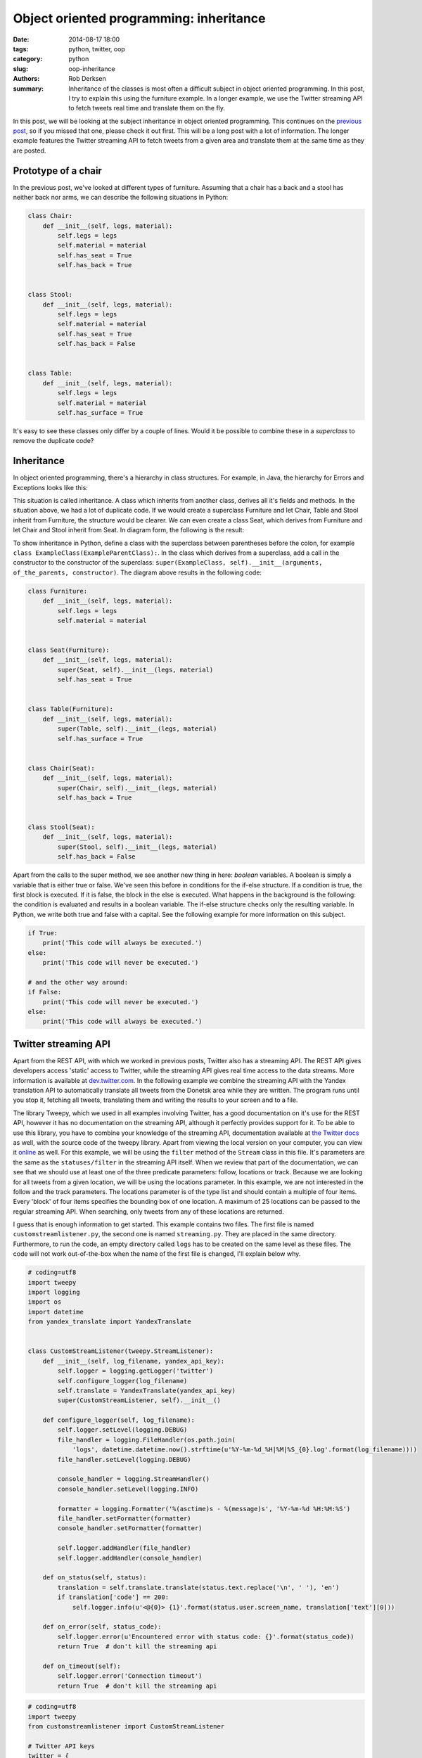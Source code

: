 Object oriented programming: inheritance
########################################

:date: 2014-08-17 18:00
:tags: python, twitter, oop
:category: python
:slug: oop-inheritance
:authors: Rob Derksen
:summary: Inheritance of the classes is most often a difficult subject in object oriented programming. In this post, I try to explain this using the furniture example. In a longer example, we use the Twitter streaming API to fetch tweets real time and translate them on the fly.

In this post, we will be looking at the subject inheritance in object oriented programming. This continues on the
`previous post <http://hubsec.eu/blog/object-oriented-programming.html>`_, so if you missed that one, please check it
out first. This will be a long post with a lot of information. The longer example features the Twitter streaming API to
fetch tweets from a given area and translate them at the same time as they are posted.

Prototype of a chair
--------------------
In the previous post, we've looked at different types of furniture. Assuming that a chair has a back and a stool has
neither back nor arms, we can describe the following situations in Python:

.. code-block:: python

    class Chair:
        def __init__(self, legs, material):
            self.legs = legs
            self.material = material
            self.has_seat = True
            self.has_back = True


    class Stool:
        def __init__(self, legs, material):
            self.legs = legs
            self.material = material
            self.has_seat = True
            self.has_back = False


    class Table:
        def __init__(self, legs, material):
            self.legs = legs
            self.material = material
            self.has_surface = True

It's easy to see these classes only differ by a couple of lines. Would it be possible to combine these in a
*superclass* to remove the duplicate code?

Inheritance
-----------
In object oriented programming, there's a hierarchy in class structures. For example, in Java, the hierarchy for Errors
and Exceptions looks like this:

.. image:: images/inheritance-hierarchy.png
    :alt: Java summary of exception hierarchy; Throwable is the upper class, Error and Exception inherit from Throwable, AssertionError inherits from Error, while RuntimeException and IOException inherit from Exception.
    :align: center

This situation is called inheritance. A class which inherits from another class, derives all it's fields and methods.
In the situation above, we had a lot of duplicate code. If we would create a superclass Furniture and let Chair, Table
and Stool inherit from Furniture, the structure would be clearer. We can even create a class Seat, which derives from
Furniture and let Chair and Stool inherit from Seat. In diagram form, the following is the result:

.. image:: images/inheritance-furniture.png
    :alt: Inheritance diagram of Furniture: Furniture is the upper class, Seat and Table inherit from Furniture, Chair and Stool inherit from Seat.
    :align: center

To show inheritance in Python, define a class with the superclass between parentheses before the colon, for example
``class ExampleClass(ExampleParentClass):``. In the class which derives from a superclass, add a call in the constructor
to the constructor of the superclass: ``super(ExampleClass, self).__init__(arguments, of_the_parents, constructor)``.
The diagram above results in the following code:

.. code-block:: python

    class Furniture:
        def __init__(self, legs, material):
            self.legs = legs
            self.material = material


    class Seat(Furniture):
        def __init__(self, legs, material):
            super(Seat, self).__init__(legs, material)
            self.has_seat = True


    class Table(Furniture):
        def __init__(self, legs, material):
            super(Table, self).__init__(legs, material)
            self.has_surface = True


    class Chair(Seat):
        def __init__(self, legs, material):
            super(Chair, self).__init__(legs, material)
            self.has_back = True


    class Stool(Seat):
        def __init__(self, legs, material):
            super(Stool, self).__init__(legs, material)
            self.has_back = False

Apart from the calls to the super method, we see another new thing in here: *boolean* variables. A boolean is simply a
variable that is either true or false. We've seen this before in conditions for the if-else structure. If a condition
is true, the first block is executed. If it is false, the block in the else is executed. What happens in the background
is the following: the condition is evaluated and results in a boolean variable. The if-else structure checks only the
resulting variable. In Python, we write both true and false with a capital. See the following example for more
information on this subject.

.. code-block:: python

    if True:
        print('This code will always be executed.')
    else:
        print('This code will never be executed.')

    # and the other way around:
    if False:
        print('This code will never be executed.')
    else:
        print('This code will always be executed.')

Twitter streaming API
---------------------
Apart from the REST API, with which we worked in previous posts, Twitter also has a streaming API. The REST API gives
developers access 'static' access to Twitter, while the streaming API gives real time access to the data streams.
More information is available at `dev.twitter.com <https://dev.twitter.com/docs/streaming-apis>`_. In the following
example we combine the streaming API with the Yandex translation API to automatically translate all tweets from the
Donetsk area while they are written. The program runs until you stop it, fetching all tweets, translating them and
writing the results to your screen and to a file.

The library Tweepy, which we used in all examples involving Twitter, has a good documentation on it's use for the REST
API, however it has no documentation on the streaming API, although it perfectly provides support for it. To be able to
use this library, you have to combine your knowledge of the streaming API, documentation available at
`the Twitter docs <https://dev.twitter.com/docs/api/1.1>`_ as well, with the source code of the tweepy library. Apart
from viewing the local version on your computer, you can view it
`online <https://github.com/tweepy/tweepy/blob/master/tweepy/streaming.py>`_ as well. For this example, we will be using
the ``filter`` method of the ``Stream`` class in this file. It's parameters are the same as the ``statuses/filter`` in
the streaming API itself. When we review that part of the documentation, we can see that we should use at least one of
the three predicate parameters: follow, locations or track. Because we are looking for all tweets from a given location,
we will be using the locations parameter. In this example, we are not interested in the follow and the track parameters.
The locations parameter is of the type list and should contain a multiple of four items. Every 'block' of four items
specifies the bounding box of one location. A maximum of 25 locations can be passed to the regular streaming API. When
searching, only tweets from any of these locations are returned.

I guess that is enough information to get started. This example contains two files. The first file is named
``customstreamlistener.py``, the second one is named ``streaming.py``. They are placed in the same directory.
Furthermore, to run the code, an empty directory called ``logs`` has to be created on the same level as these files.
The code will not work out-of-the-box when the name of the first file is changed, I'll explain below why.

.. code-block:: python

    # coding=utf8
    import tweepy
    import logging
    import os
    import datetime
    from yandex_translate import YandexTranslate


    class CustomStreamListener(tweepy.StreamListener):
        def __init__(self, log_filename, yandex_api_key):
            self.logger = logging.getLogger('twitter')
            self.configure_logger(log_filename)
            self.translate = YandexTranslate(yandex_api_key)
            super(CustomStreamListener, self).__init__()

        def configure_logger(self, log_filename):
            self.logger.setLevel(logging.DEBUG)
            file_handler = logging.FileHandler(os.path.join(
                'logs', datetime.datetime.now().strftime(u'%Y-%m-%d_%H|%M|%S_{0}.log'.format(log_filename))))
            file_handler.setLevel(logging.DEBUG)

            console_handler = logging.StreamHandler()
            console_handler.setLevel(logging.INFO)

            formatter = logging.Formatter('%(asctime)s - %(message)s', '%Y-%m-%d %H:%M:%S')
            file_handler.setFormatter(formatter)
            console_handler.setFormatter(formatter)

            self.logger.addHandler(file_handler)
            self.logger.addHandler(console_handler)

        def on_status(self, status):
            translation = self.translate.translate(status.text.replace('\n', ' '), 'en')
            if translation['code'] == 200:
                self.logger.info(u'<@{0}> {1}'.format(status.user.screen_name, translation['text'][0]))

        def on_error(self, status_code):
            self.logger.error(u'Encountered error with status code: {}'.format(status_code))
            return True  # don't kill the streaming api

        def on_timeout(self):
            self.logger.error('Connection timeout')
            return True  # don't kill the streaming api

.. code-block:: python

    # coding=utf8
    import tweepy
    from customstreamlistener import CustomStreamListener

    # Twitter API keys
    twitter = {
        'api_key': 'API KEY',  # replace API KEY with your key
        'api_secret': 'API SECRET',  # replace API SECRET with your api secret
        'access_token': 'ACCESS TOKEN',  # replace ACCESS TOKEN with your access token
        'access_token_secret': 'ACCESS TOKEN SECRET'  # replace ACCESS TOKEN SECRET with your access token secret
    }

    yandex_api = 'API KEY'  # replace API KEY with your translation api key

    location = [
        37.635040,  # Bottom left longitude
        47.917262,  # Bottom left latitude
        37.964630,  # Top right longitude
        48.126684  # Top right latitude
    ]

    auth = tweepy.OAuthHandler(twitter['api_key'], twitter['api_secret'])
    auth.set_access_token(twitter['access_token'], twitter['access_token_secret'])

    custom_stream_listener = CustomStreamListener('Donetsk', yandex_api)

    streaming_api = tweepy.Stream(auth, custom_stream_listener)
    streaming_api.filter(locations=location)

Like any of the previous examples, I'll explain the code in blocks. I'll start with the first file and then move on to
the second one, pointing back at the first when necessary.

.. code-block:: python

    import tweepy
    import logging
    import os
    import datetime
    from yandex_translate import YandexTranslate

Import statements, we've seen them before in previous examples. The ``tweepy`` library is used for the communication
with twitter. We'll be using the logging module, part of the Python standard library (included with the language
itself), to print messages to the screen and saving them to file at the same time. Basically, it is used to log
messages, error messages, debug messages and the like. Next, we import ``os``. This module is part of the standard
library as well and communicates with the operating system of the computer. The ``datetime`` module is also part of the
standard library. It is used for, you guessed it, date and time. Finally, we used the ``yandex_translate`` module
before to translate tweets on the go, which we will be doing again in this example.

.. code-block:: python

    class CustomStreamListener(tweepy.StreamListener):
        def __init__(self, log_filename, yandex_api_key):
            self.logger = logging.getLogger('twitter')
            self.configure_logger(log_filename)
            self.translate = YandexTranslate(yandex_api_key)
            super(CustomStreamListener, self).__init__()

In this block, we create a custom stream listener. The default stream listener from the tweepy library is not sufficient
for usage in this example, so we create our own version of it. To do so, create a class with the name
``CustomStreamListener`` and let it inherit from ``tweepy.StreamListener``. Next, add a constructor with a call to the
constructor of the parent class. That constructor has no obligatory arguments, so we can pass an empty ``__init__``
method to it.

Next, create a logger object and save it as an attribute. We call our logger ``twitter``. In the future, this is an easy
way to see from which module log messages came. In this example, it is not important yet. After that, call the method
``configure_logger(log_filename)``. I'll explain this in the next block. Finally, add an attribute for the ``translate``
object. This will store the Yandex translation api ready for use in every part of the class.

.. code-block:: python

        def configure_logger(self, log_filename):
            self.logger.setLevel(logging.DEBUG)
            file_handler = logging.FileHandler(os.path.join(
                'logs', datetime.datetime.now().strftime(u'%Y-%m-%d_%H|%M|%S_{0}.log'.format(log_filename))))
            file_handler.setLevel(logging.DEBUG)

            console_handler = logging.StreamHandler()
            console_handler.setLevel(logging.INFO)

            formatter = logging.Formatter('%(asctime)s - %(message)s', '%Y-%m-%d %H:%M:%S')
            file_handler.setFormatter(formatter)
            console_handler.setFormatter(formatter)

            self.logger.addHandler(file_handler)
            self.logger.addHandler(console_handler)

This method was made after an example from the Python documentation. I can't explain everything of this without going
into too much detail, so you'll have to accept that this is a genuine way to handle this. See the documentation on
`logging <https://docs.python.org/2/howto/logging-cookbook.html#using-logging-in-multiple-modules>`_ for details.
A couple of things are worth notable. In the second line of the block, we specify a filename for the created log. The
method ``os.path.join`` joins the keywords to a format accepted by every operating system. This way code written on
Linux works on Windows. Windows uses backward slashes to separate directories in the paths, while Linux uses forward
slashes. Instead of writing this all out, it is better to use this method. The first argument to ``os.path.join`` is
used to specify the folder, the last argument to specify the filename. As a filename, we use the current date and time,
followed by a custom filename. This custom filename is specified as parameter in the function definition. A date and
time stamp is formatted by triggering the ``datetime.datetime.now()`` function, then using the ``strftime`` method on
the resulting object. The ``strftime`` function formats the date as a string, in the format specified. This format
uses a couple of special characters. The most important of these are the following:

* %Y - Year (4 numbers, for example 2014)
* %m - Month (2 numbers, for example 08)
* %d - Day (2 numbers, for example 17)
* %H - Hour (2 numbers, for example 18)
* %M - Minute (2 numbers, for example 47)
* %S - Seconds (2 numbers, for example 28)

The resulting string can be formatted using the ``format`` function as well. Because it is unknown what text is passed
to the ``log_filename`` parameter, it is better to use a unicode string for the formatting.

.. code-block:: python

    def on_status(self, status):
        translation = self.translate.translate(status.text.replace('\n', ' '), 'en')
        if translation['code'] == 200:
            self.logger.info(u'<@{0}> {1}'.format(status.user.screen_name, translation['text'][0]))

(Something might have been removed or changed, as my cat decided to jump on my keyboard while I was away...) The
``on_status`` method is part of the original ``tweepy.StreamListener`` class. This method is called every time a tweet
gets posted while listening to the streaming API. As this method is originally defined in the parent class, we
*override* this method with our own functionality. First, we translate the tweet. Next, if the translation succeeded and
returns a status code of 200, we log the tweet, both to the screen and to a file. This is written out in the previous
method. For the details about how this works, see the mentioned link to the Python documentation. The variable
``status.user.screen_name`` contains the username of the person who sent the tweet.

.. code-block:: python

    def on_error(self, status_code):
        self.logger.error(u'Encountered error with status code: {}'.format(status_code))
        return True  # don't kill the streaming api

This method, like the previous method, is defined in the parent class. It is called when an error occurs, for example,
when the location is supplied in the wrong order, an error with status code 406 is returned; it took me a long time
before I realized which caused this error, when I encountered it. If this method returns False, the program exits. As we
don't want the program to stop on an error, we return True to this method.

.. code-block:: python

    def on_timeout(self):
        self.logger.error('Connection timeout')
        return True  # don't kill the streaming api

Like the previous methods, this one is defined in the parent class as well. It is called when the connection has a
timeout, for example when your internet connection drops or Twitter is unreachable. We want this program to continue
running, even when the connection has hiccups or an other error occurs. For this reason, this method also returns True.

.. code-block:: python

    import tweepy
    from customstreamlistener import CustomStreamListener

In the ``streaming.py`` file, we see a regular import statement for the tweepy library. However, this
``customstreamlistener`` is not a library: it is the other file in this directory. It is possible to spread your code
over several files and have the main file import code from the other files. In this case, we only import our
``CustomStreamListener`` class from this file.

.. code-block:: python

    location = [
        37.635040,  # Bottom left longitude
        47.917262,  # Bottom left latitude
        37.964630,  # Top right longitude
        48.126684  # Top right latitude
    ]

I skipped a couple of lines: I copied this part of the program from the example in the second post, as it works exactly
the same in the streaming and the REST APIs. This variable defines the bounding box of the location were we are
searching. The comments describe which coordinate belongs where. Make sure not to accidentally switch them, like I did:
it results in a 406 status code with the ``on_error`` method triggered. I use `WikiMapia <http://wikimapia.org>`_ to
retrieve the coordinates of a location, but other systems can be used as well. I'll write more about WikiMapia in the
next post, where we will be using the PyMapia module, an unofficial Python library for the WikiMapia API, which I wrote
after reading about this site on the excellent website `Bellingcat <https://bellingcat.com>`_.

.. code-block:: python

    custom_stream_listener = CustomStreamListener('Donetsk', yandex_api)

    streaming_api = tweepy.Stream(auth, custom_stream_listener)
    streaming_api.filter(locations=location)

The final part of this example: create an object of the ``CustomStreamListener`` class, initialized with the custom
part of the filename for the logger and the Yandex translation API key. Next, create an object of the ``tweepy.Stream``
class. It takes the authentication object of the ``tweepy.OAuthHandler`` class and our custom stream listener as
parameters. The final line of the file does the searching: filter tweets via the streaming API by location. This fetches
tweets until we stop the program. This is done by clicking on the red square in the bottom left vertical toolbar, which
appears when running the ``streaming.py`` file. Note that running the ``customstreamlistener.py`` file does nothing, it
only works when running our main file.

Conclusion
----------
This was quite a long post. It did contain a lot of new information, but I hope you were able to understand it. It took
me a couple of days to write. In the previous days, the fighting in Ukraine moved closer to Donetsk, so I searched using
this example to find out how close it was to the city of Donetsk. I spent most of the day away from news resources, so
when I heard a couple of hours ago on the news that the fighting reached Donetsk, I realized how accurate this example
was to publish. As I wrote a couple of blocks above, the next post will center on WikiMapia. I'm not entirely sure how I
will put it together, but expect information on the handling of errors. Meanwhile, you can find me on Twitter, where I,
for the last weeks, spent most of my time announcing new posts on this blog: `@boisei0 <https://twitter.com/boisei0>`_
